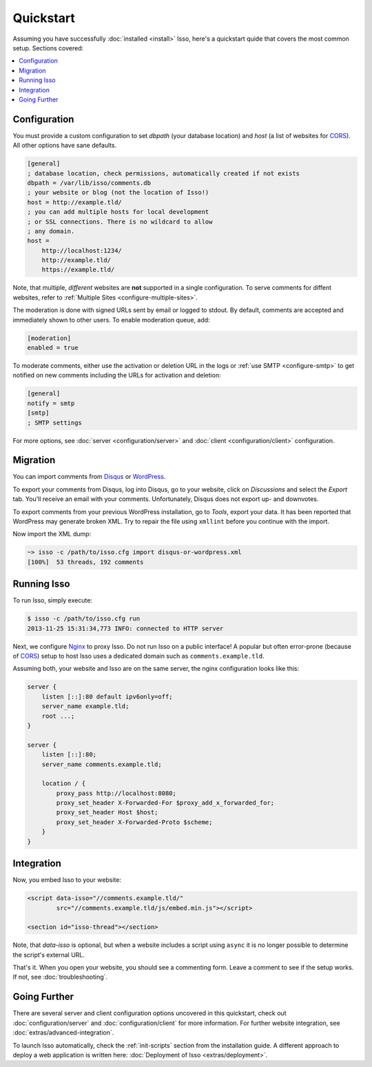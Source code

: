 Quickstart
==========

Assuming you have successfully :doc:`installed <install>` Isso, here's
a quickstart quide that covers the most common setup. Sections covered:

.. contents::
    :local:
    :depth: 1

Configuration
-------------

You must provide a custom configuration to set `dbpath` (your database
location) and `host` (a list of websites for CORS_). All other options have
sane defaults.

.. code-block:: ini

    [general]
    ; database location, check permissions, automatically created if not exists
    dbpath = /var/lib/isso/comments.db
    ; your website or blog (not the location of Isso!)
    host = http://example.tld/
    ; you can add multiple hosts for local development
    ; or SSL connections. There is no wildcard to allow
    ; any domain.
    host =
        http://localhost:1234/
        http://example.tld/
        https://example.tld/

Note, that multiple, *different* websites are **not** supported in a single
configuration. To serve comments for diffent websites, refer to
:ref:`Multiple Sites <configure-multiple-sites>`.

The moderation is done with signed URLs sent by email or logged to stdout.
By default, comments are accepted and immediately shown to other users. To
enable moderation queue, add:

.. code-block:: ini

    [moderation]
    enabled = true

To moderate comments, either use the activation or deletion URL in the logs or
:ref:`use SMTP <configure-smtp>` to get notified on new comments including the
URLs for activation and deletion:

.. code-block:: ini

    [general]
    notify = smtp
    [smtp]
    ; SMTP settings

For more options, see :doc:`server <configuration/server>` and :doc:`client
<configuration/client>` configuration.

Migration
---------

You can import comments from Disqus_ or WordPress_.

To export your comments from Disqus, log into Disqus, go to your website, click
on *Discussions* and select the *Export* tab. You'll receive an email with your
comments. Unfortunately, Disqus does not export up- and downvotes.

To export comments from your previous WordPress installation, go to *Tools*,
export your data. It has been reported that WordPress may generate broken XML.
Try to repair the file using ``xmllint`` before you continue with the import.

Now import the XML dump:

.. code-block:: sh

    ~> isso -c /path/to/isso.cfg import disqus-or-wordpress.xml
    [100%]  53 threads, 192 comments

.. _Disqus: https://disqus.com/
.. _WordPress: https://wordpress.org/

Running Isso
------------

To run Isso, simply execute:

.. code-block:: sh

    $ isso -c /path/to/isso.cfg run
    2013-11-25 15:31:34,773 INFO: connected to HTTP server

Next, we configure Nginx_ to proxy Isso. Do not run Isso on a public interface!
A popular but often error-prone (because of CORS_) setup to host Isso uses a
dedicated domain such as ``comments.example.tld``.

Assuming both, your website and Isso are on the same server, the nginx
configuration looks like this:

.. code-block:: nginx

    server {
        listen [::]:80 default ipv6only=off;
        server_name example.tld;
        root ...;
    }

    server {
        listen [::]:80;
        server_name comments.example.tld;

        location / {
            proxy_pass http://localhost:8080;
            proxy_set_header X-Forwarded-For $proxy_add_x_forwarded_for;
            proxy_set_header Host $host;
            proxy_set_header X-Forwarded-Proto $scheme;
        }
    }

Integration
-----------

Now, you embed Isso to your website:

.. code-block:: html

    <script data-isso="//comments.example.tld/"
            src="//comments.example.tld/js/embed.min.js"></script>

    <section id="isso-thread"></section>

Note, that `data-isso` is optional, but when a website includes a script using
``async`` it is no longer possible to determine the script's external URL.

That's it. When you open your website, you should see a commenting form. Leave
a comment to see if the setup works. If not, see :doc:`troubleshooting`.

Going Further
-------------

There are several server and client configuration options uncovered in this
quickstart, check out :doc:`configuration/server` and
:doc:`configuration/client` for more information. For further website
integration, see :doc:`extras/advanced-integration`.

To launch Isso automatically, check the :ref:`init-scripts` section from the
installation guide. A different approach to deploy a web application is
written here: :doc:`Deployment of Isso <extras/deployment>`.

.. _Nginx: http://nginx.org/
.. _CORS: https://developer.mozilla.org/en/docs/HTTP/Access_control_CORS
